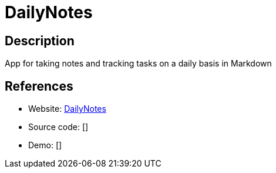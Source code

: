 = DailyNotes

:Name:          DailyNotes
:Language:      DailyNotes
:License:       MIT
:Topic:         Note-taking and Editors
:Category:      
:Subcategory:   

// END-OF-HEADER. DO NOT MODIFY OR DELETE THIS LINE

== Description

App for taking notes and tracking tasks on a daily basis in Markdown

== References

* Website: https://github.com/m0ngr31/DailyNotes/[DailyNotes]
* Source code: []
* Demo: []
